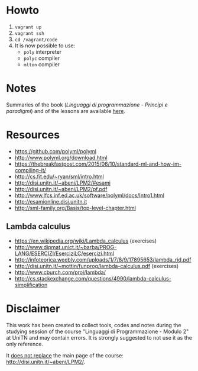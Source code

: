 * Howto
  1) =vagrant up=
  2) =vagrant ssh=
  3) =cd /vagrant/code=
  4) It is now possible to use:
  	 - =poly= interpreter
  	 - =polyc= compiler
  	 - =mlton= compiler

* Notes
  Summaries of the book (/Linguaggi di programmazione - Principi e paradigmi/) and of the lessons are available [[file:notes/funzionale.org][here]].
* Resources
  - https://github.com/polyml/polyml
  - http://www.polyml.org/download.html
  - https://thebreakfastpost.com/2015/06/10/standard-ml-and-how-im-compiling-it/
  - http://cs.fit.edu/~ryan/sml/intro.html
  - http://disi.unitn.it/~abeni/LPM2/#esami
  - http://disi.unitn.it/~abeni/LPM2/pf.pdf
  - http://www.lfcs.inf.ed.ac.uk/software/polyml/docs/Intro1.html
  - http://esamionline.disi.unitn.it
  - http://sml-family.org/Basis/top-level-chapter.html
** Lambda calculus
   - https://en.wikipedia.org/wiki/Lambda_calculus (exercises)
   - http://www.dipmat.unict.it/~barba/PROG-LANG/ESERCIZI/EserciziLC/esercizi.html
   - http://infoteorica.weebly.com/uploads/1/7/8/9/17895653/lambda_rid.pdf
   - http://disi.unitn.it/~mottin/funprog/lambda-calculus.pdf (exercises)
   - http://www.cburch.com/proj/lambda/
   - http://cs.stackexchange.com/questions/4990/lambda-calculus-simplification
* Disclaimer
  This work has been created to collect tools, codes  and notes during the studying session of the course "Linguaggi di Programmazione - Modulo 2" at UniTN and may contain errors. It is strongly suggested to not use it as the only reference.

  It _does not replace_ the main page of the course: http://disi.unitn.it/~abeni/LPM2/.
